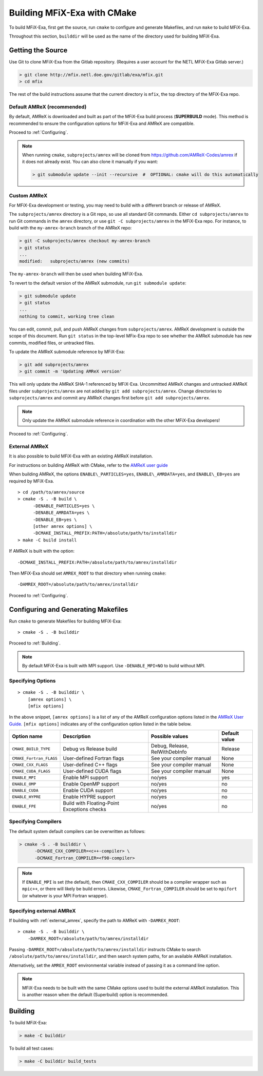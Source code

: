 Building MFiX-Exa with CMake
============================

To build MFiX-Exa, first get the source, run ``cmake`` to configure and generate
Makefiles, and run ``make`` to build MFiX-Exa.

Throughout this section, ``builddir`` will be used as the name of the directory
used for building MFiX-Exa.


Getting the Source
------------------

Use Git to clone MFiX-Exa from the Gitlab repository. (Requires a user account
for the NETL MFiX-Exa Gitlab server.)

.. code:: shell

    > git clone http://mfix.netl.doe.gov/gitlab/exa/mfix.git
    > cd mfix

The rest of the build instructions assume that the current directory is
``mfix``, the top directory of the MFiX-Exa repo.


Default AMReX (recommended)
~~~~~~~~~~~~~~~~~~~~~~~~~~~

By default, AMReX is downloaded and built as part of the MFiX-Exa build process
(**SUPERBUILD** mode). This method is recommended to ensure the
configuration options for MFiX-Exa and AMReX are compatible.

Proceed to :ref:`Configuring`.

.. note::

      When running ``cmake``, ``subprojects/amrex`` will be cloned from
      https://github.com/AMReX-Codes/amrex if it does not already exist. You can
      also clone it manually if you want:

      .. code:: shell

          > git submodule update --init --recursive  #  OPTIONAL: cmake will do this automatically

Custom AMReX
~~~~~~~~~~~~

For MFiX-Exa development or testing, you may need to build with a different
branch or release of AMReX.

The ``subprojects/amrex`` directory is a Git repo, so use all standard Git
commands. Either ``cd subprojects/amrex`` to run Git commands in the ``amrex``
directory, or use ``git -C subprojects/amrex`` in the MFiX-Exa repo. For
instance, to build with the ``my-amrex-branch`` branch of the AMReX repo:

.. code:: shell

    > git -C subprojects/amrex checkout my-amrex-branch
    > git status
    ...
    modified:   subprojects/amrex (new commits)

The ``my-amrex-branch`` will then be used when building MFiX-Exa.

To revert to the default version of the AMReX submodule, run ``git submodule
update``:

.. code:: shell

    > git submodule update
    > git status
    ...
    nothing to commit, working tree clean

You can edit, commit, pull, and push AMReX changes from ``subprojects/amrex``.
AMReX development is outside the scope of this document. Run ``git status`` in
the top-level MFix-Exa repo to see whether the AMReX submodule has new commits,
modified files, or untracked files.

To update the AMReX submodule reference by MFiX-Exa:

.. code:: shell

    > git add subprojects/amrex
    > git commit -m 'Updating AMReX version'

This will only update the AMReX SHA-1 referenced by MFiX-Exa. Uncommitted AMReX
changes and untracked AMReX files under ``subprojects/amrex`` are not added by
``git add subprojects/amrex``. Change directories to ``subprojects/amrex`` and
commit any AMReX changes first before ``git add subprojects/amrex``.

.. note::

    Only update the AMReX submodule reference in coordination with the other
    MFiX-Exa developers!

Proceed to :ref:`Configuring`.


.. _external_amrex:

External AMReX
~~~~~~~~~~~~~~

It is also possible to build MFiX-Exa with an existing AMReX installation.

For instructions on building AMReX with CMake, refer to the `AMReX user guide
<https://amrex-codes.github.io/amrex/docs_html/BuildingAMReX.html#building-with-cmake>`_

When building AMReX, the options ``ENABLE\_PARTICLES=yes``,
``ENABLE\_AMRDATA=yes``, and ``ENABLE\_EB=yes`` are required by MFiX-Exa.

.. highlight:: console

::

    > cd /path/to/amrex/source
    > cmake -S . -B build \
          -DENABLE_PARTICLES=yes \
          -DENABLE_AMRDATA=yes \
          -DENABLE_EB=yes \
          [other amrex options] \
          -DCMAKE_INSTALL_PREFIX:PATH=/absolute/path/to/installdir
    > make -C build install

If AMReX is built with the option:

.. highlight:: console

::

    -DCMAKE_INSTALL_PREFIX:PATH=/absolute/path/to/amrex/installdir

Then MFiX-Exa should set ``AMREX_ROOT`` to that directory when running
``cmake``:

.. highlight:: console

::

    -DAMREX_ROOT=/absolute/path/to/amrex/installdir

Proceed to :ref:`Configuring`.


.. _Configuring:

Configuring and Generating Makefiles
------------------------------------

Run ``cmake`` to generate Makefiles for building MFiX-Exa:

.. highlight:: console

::

    > cmake -S . -B builddir

Proceed to :ref:`Building`.

.. note::

    By default MFiX-Exa is built with MPI support. Use ``-DENABLE_MPI=NO`` to
    build without MPI.


Specifying Options
~~~~~~~~~~~~~~~~~~

.. highlight:: console

::

    > cmake -S . -B builddir \
        [amrex options] \
        [mfix options]


In the above snippet, ``[amrex options]`` is a list of any of the AMReX
configuration options listed in the `AMReX User Guide.
<https://amrex-codes.github.io/amrex/docs_html/BuildingAMReX.html#building-with-cmake>`_
``[mfix options]`` indicates any of the configuration option listed in the table
below.

+-------------------------+----------------------------+--------------------------------+----------+
| Option name             | Description                | Possible values                | Default  |
|                         |                            |                                | value    |
+=========================+============================+================================+==========+
| ``CMAKE_BUILD_TYPE``    | Debug vs Release build     |  Debug, Release, RelWithDebInfo| Release  |
+-------------------------+----------------------------+--------------------------------+----------+
| ``CMAKE_Fortran_FLAGS`` | User-defined Fortran flags | See your compiler manual       | None     |
+-------------------------+----------------------------+--------------------------------+----------+
| ``CMAKE_CXX_FLAGS``     | User-defined C++ flags     | See your compiler manual       | None     |
+-------------------------+----------------------------+--------------------------------+----------+
| ``CMAKE_CUDA_FLAGS``    | User-defined CUDA flags    | See your compiler manual       | None     |
+-------------------------+----------------------------+--------------------------------+----------+
| ``ENABLE_MPI``          | Enable MPI support         | no/yes                         | yes      |
+-------------------------+----------------------------+--------------------------------+----------+
| ``ENABLE_OMP``          | Enable OpenMP support      | no/yes                         | no       |
+-------------------------+----------------------------+--------------------------------+----------+
| ``ENABLE_CUDA``         | Enable CUDA support        | no/yes                         | no       |
+-------------------------+----------------------------+--------------------------------+----------+
| ``ENABLE_HYPRE``        | Enable HYPRE support       | no/yes                         | no       |
+-------------------------+----------------------------+--------------------------------+----------+
| ``ENABLE_FPE``          | Build with Floating-Point  | no/yes                         | no       |
|                         | Exceptions checks          |                                |          |
+-------------------------+----------------------------+--------------------------------+----------+


Specifying Compilers
~~~~~~~~~~~~~~~~~~~~

The default system default compilers can be overwritten as follows:

.. code:: shell

    > cmake -S . -B builddir \
          -DCMAKE_CXX_COMPILER=<c++-compiler> \
          -DCMAKE_Fortran_COMPILER=<f90-compiler>

.. note::

    If ``ENABLE_MPI`` is set (the default), then ``CMAKE_CXX_COMPILER`` should
    be a compiler wrapper such as ``mpic++``, or there will likely be build
    errors. Likewise, ``CMAKE_Fortran_COMPILER`` should be set to ``mpifort``
    (or whatever is your MPI Fortran wrapper).


Specifying external AMReX
~~~~~~~~~~~~~~~~~~~~~~~~~

If building with :ref:`external_amrex`, specify the path to AMReX with
``-DAMREX_ROOT``:

.. highlight:: console

::

    > cmake -S . -B builddir \
        -DAMREX_ROOT=/absolute/path/to/amrex/installdir

Passing ``-DAMREX_ROOT=/absolute/path/to/amrex/installdir`` instructs CMake to
search ``/absolute/path/to/amrex/installdir``, and then search system paths, for
an available AMReX installation.

Alternatively, set the ``AMREX_ROOT`` environmental variable instead of passing
it as a command line option.

.. note::

   MFiX-Exa needs to be built with the same CMake options used to build the
   external AMReX installation. This is another reason when the default
   (Superbuild) option is recommended.


.. _Building:

Building
--------

To build MFiX-Exa:

.. code:: shell

    > make -C builddir

To build all test cases:

.. code:: shell

    > make -C builddir build_tests
